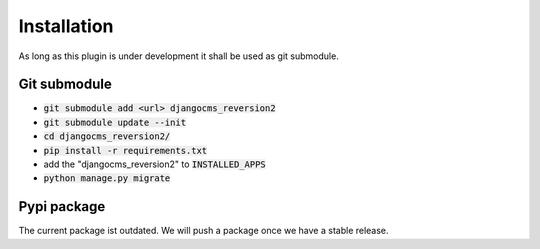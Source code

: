 Installation
============

As long as this plugin is under development it shall be used as git submodule.

Git submodule
-------------

* :code:`git submodule add <url> djangocms_reversion2`
* :code:`git submodule update --init`
* :code:`cd djangocms_reversion2/`
* :code:`pip install -r requirements.txt`
* add the "djangocms_reversion2" to  :code:`INSTALLED_APPS`
* :code:`python manage.py migrate`

Pypi package
------------

The current package ist outdated.
We will push a package once we have a stable release.